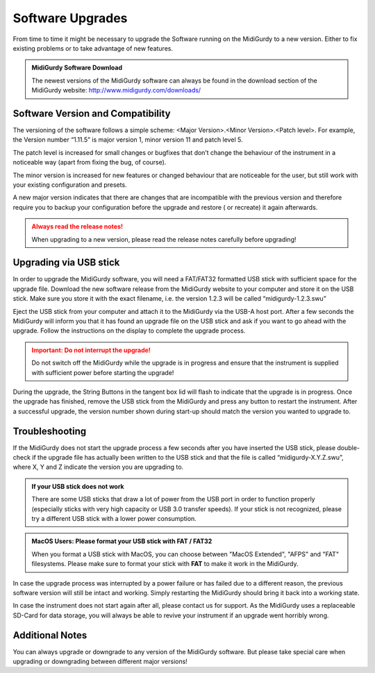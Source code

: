 Software Upgrades
=================

From time to time it might be necessary to upgrade the Software running on the
MidiGurdy to a new version. Either to fix existing problems or to take
advantage of new features.

.. admonition:: MidiGurdy Software Download

    The newest versions of the MidiGurdy software can always be found in the
    download section of the MidiGurdy website: http://www.midigurdy.com/downloads/


Software Version and Compatibility
----------------------------------

The versioning of the software follows a simple scheme: <Major Version>.<Minor
Version>.<Patch level>. For example, the Version number “1.11.5” is major
version 1, minor version 11 and patch level 5.

The patch level is increased for small changes or bugfixes that don’t change
the behaviour of the instrument in a noticeable way (apart from fixing the bug,
of course).

The minor version is increased for new features or changed behaviour that are
noticeable for the user, but still work with your existing configuration and
presets.

A new major version indicates that there are changes that are incompatible with
the previous version and therefore require you to backup your configuration
before the upgrade and restore ( or recreate) it again afterwards.

.. admonition:: Always read the release notes!
    :class: warning

    When upgrading to a new version, please read the release notes carefully before upgrading!


Upgrading via USB stick
-----------------------

In order to upgrade the MidiGurdy software, you will need a FAT/FAT32 formatted
USB stick with sufficient space for the upgrade file. Download the new software
release from the MidiGurdy website to your computer and store it on the USB
stick. Make sure you store it with the exact filename, i.e. the version 1.2.3
will be called “midigurdy-1.2.3.swu”

Eject the USB stick from your computer and attach it to the MidiGurdy via the
USB-A host port. After a few seconds the MidiGurdy will inform you that it has
found an upgrade file on the USB stick and ask if you want to go ahead with the
upgrade. Follow the instructions on the display to complete the upgrade
process.

.. admonition:: Important: Do not interrupt the upgrade!
    :class: danger

    Do not switch off the MidiGurdy while the upgrade is in progress and ensure
    that the instrument is supplied with sufficient power before starting the
    upgrade!

During the upgrade, the String Buttons in the tangent box lid will flash to
indicate that the upgrade is in progress. Once the upgrade has finished, remove
the USB stick from the MidiGurdy and press any button to restart the
instrument. After a successful upgrade, the version number shown during
start-up should match the version you wanted to upgrade to.


Troubleshooting
---------------

If the MidiGurdy does not start the upgrade process a few seconds after you
have inserted the USB stick, please double-check if the upgrade file has
actually been written to the USB stick and that the file is called
“midigurdy-X.Y.Z.swu”, where X, Y and Z indicate the version you are upgrading
to.

.. admonition:: If your USB stick does not work
    :class: note

    There are some USB sticks that draw a lot of power from the USB port in
    order to function properly (especially sticks with very high capacity or
    USB 3.0 transfer speeds). If your stick is not recognized, please try a
    different USB stick with a lower power consumption.

.. admonition:: MacOS Users: Please format your USB stick with FAT / FAT32

    When you format a USB stick with MacOS, you can choose between "MacOS
    Extended", "AFPS" and "FAT" filesystems. Please make sure to format your stick
    with **FAT** to make it work in the MidiGurdy.

In case the upgrade process was interrupted by a power failure or has failed
due to a different reason, the previous software version will still be intact
and working. Simply restarting the MidiGurdy should bring it back into a
working state.

In case the instrument does not start again after all, please contact us for
support. As the MidiGurdy uses a replaceable SD-Card for data storage, you will
always be able to revive your instrument if an upgrade went horribly wrong.


Additional Notes
----------------
You can always upgrade or downgrade to any version of the MidiGurdy software.
But please take special care when upgrading or downgrading between different
major versions!
